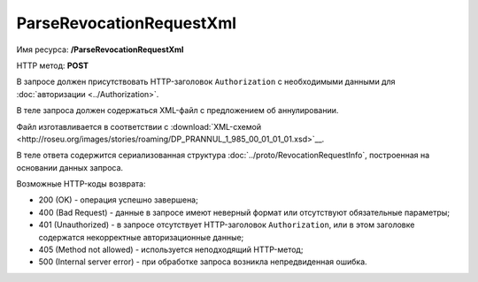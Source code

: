 ParseRevocationRequestXml
=========================

Имя ресурса: **/ParseRevocationRequestXml**

HTTP метод: **POST**

В запросе должен присутствовать HTTP-заголовок ``Authorization`` с необходимыми данными для :doc:`авторизации <../Authorization>`.

В теле запроса должен содержаться XML-файл с предложением об аннулировании.

Файл изготавливается в соответствии с :download:`XML-схемой <http://roseu.org/images/stories/roaming/DP_PRANNUL_1_985_00_01_01_01.xsd>`__.

В теле ответа содержится сериализованная структура :doc:`../proto/RevocationRequestInfo`, построенная на основании данных запроса.

Возможные HTTP-коды возврата:

-  200 (OK) - операция успешно завершена;

-  400 (Bad Request) - данные в запросе имеют неверный формат или отсутствуют обязательные параметры;

-  401 (Unauthorized) - в запросе отсутствует HTTP-заголовок ``Authorization``, или в этом заголовке содержатся некорректные авторизационные данные;

-  405 (Method not allowed) - используется неподходящий HTTP-метод;

-  500 (Internal server error) - при обработке запроса возникла непредвиденная ошибка.
